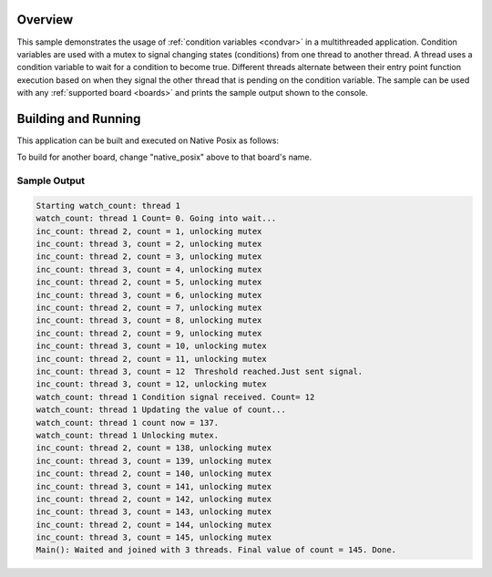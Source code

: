 .. zephyr:code-sample:: kernel-condvar
   :name: Condition Variables
   :relevant-api: condvar_apis

   Manipulate condition variables in a multithreaded application.

Overview
********

This sample demonstrates the usage of :ref:`condition variables <condvar>` in a
multithreaded application. Condition variables are used with a mutex
to signal changing states (conditions) from one thread to another
thread. A thread uses a condition variable to wait for a condition to
become true. Different threads alternate between their entry point
function execution based on when they signal the other thread that is
pending on the condition variable. The sample can be used with any
:ref:`supported board <boards>` and prints the sample output shown to
the console.

Building and Running
********************

This application can be built and executed on Native Posix as follows:

.. zephyr-app-commands::
   :zephyr-app: samples/kernel/condition_variables/condvar
   :host-os: unix
   :board: native_posix
   :goals: run
   :compact:

To build for another board, change "native_posix" above to that board's name.

Sample Output
=============

.. code-block:: console

    Starting watch_count: thread 1
    watch_count: thread 1 Count= 0. Going into wait...
    inc_count: thread 2, count = 1, unlocking mutex
    inc_count: thread 3, count = 2, unlocking mutex
    inc_count: thread 2, count = 3, unlocking mutex
    inc_count: thread 3, count = 4, unlocking mutex
    inc_count: thread 2, count = 5, unlocking mutex
    inc_count: thread 3, count = 6, unlocking mutex
    inc_count: thread 2, count = 7, unlocking mutex
    inc_count: thread 3, count = 8, unlocking mutex
    inc_count: thread 2, count = 9, unlocking mutex
    inc_count: thread 3, count = 10, unlocking mutex
    inc_count: thread 2, count = 11, unlocking mutex
    inc_count: thread 3, count = 12  Threshold reached.Just sent signal.
    inc_count: thread 3, count = 12, unlocking mutex
    watch_count: thread 1 Condition signal received. Count= 12
    watch_count: thread 1 Updating the value of count...
    watch_count: thread 1 count now = 137.
    watch_count: thread 1 Unlocking mutex.
    inc_count: thread 2, count = 138, unlocking mutex
    inc_count: thread 3, count = 139, unlocking mutex
    inc_count: thread 2, count = 140, unlocking mutex
    inc_count: thread 3, count = 141, unlocking mutex
    inc_count: thread 2, count = 142, unlocking mutex
    inc_count: thread 3, count = 143, unlocking mutex
    inc_count: thread 2, count = 144, unlocking mutex
    inc_count: thread 3, count = 145, unlocking mutex
    Main(): Waited and joined with 3 threads. Final value of count = 145. Done.
